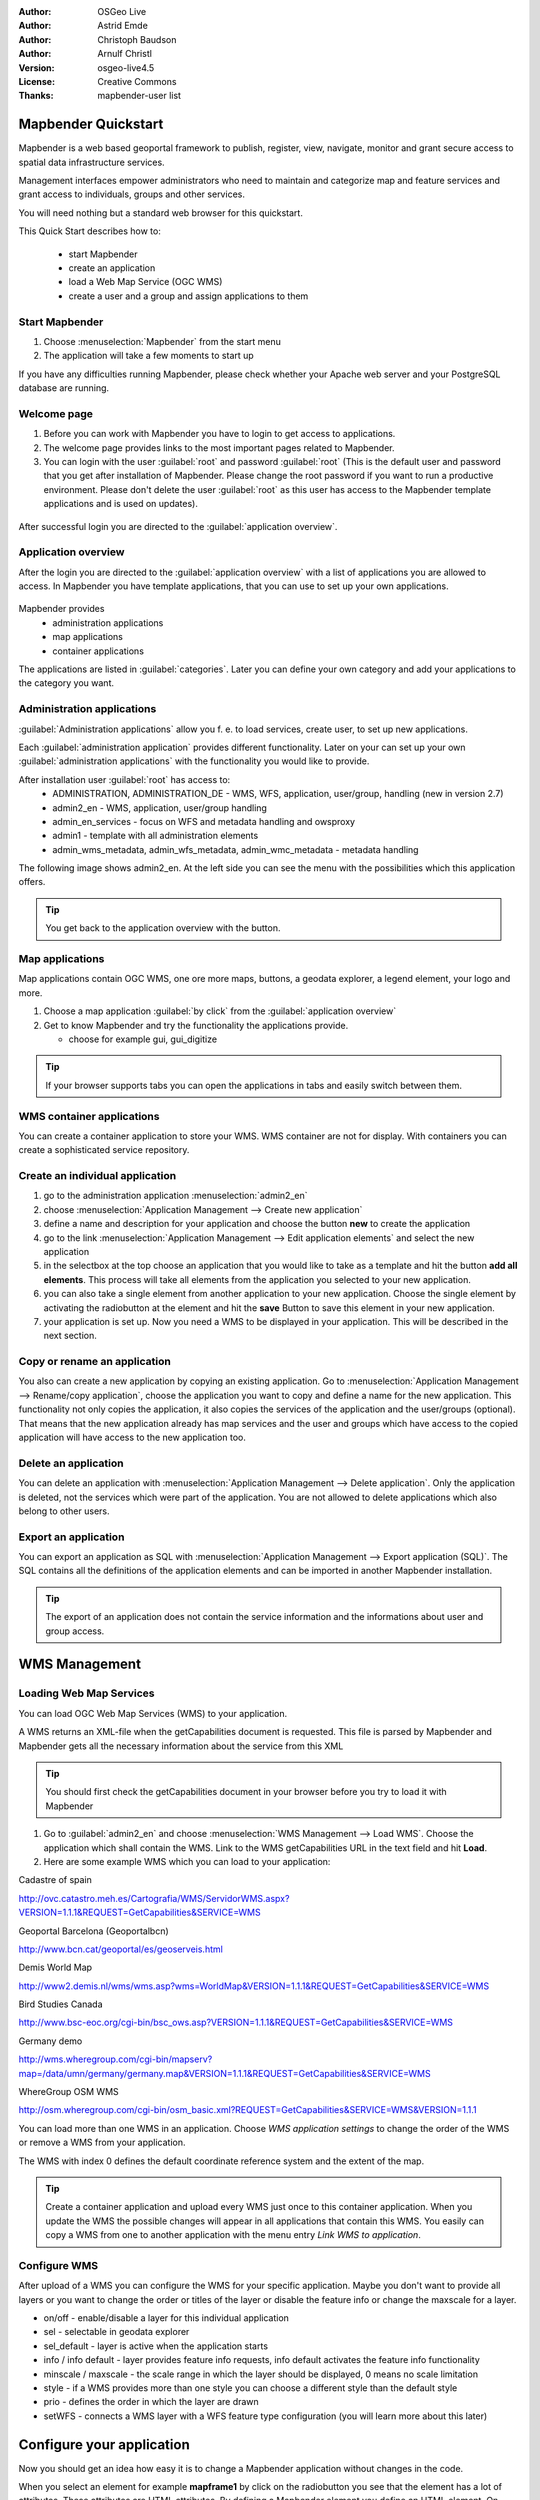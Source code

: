 :Author: OSGeo Live
:Author: Astrid Emde
:Author: Christoph Baudson
:Author: Arnulf Christl
:Version: osgeo-live4.5
:License: Creative Commons
:Thanks: mapbender-user list

.. _mapbender-quickstart:
 
.. image:: ../../images/project_logos/logo-Mapbender.png
  :scale: 100 %
  :alt: project logo
  :align: right

********************
Mapbender Quickstart 
********************

Mapbender is a web based geoportal framework to publish, register, view, navigate, monitor and grant secure access to spatial data infrastructure services. 

Management interfaces empower administrators who need to maintain and categorize map and feature services and grant access to individuals, groups and other services. 

You will need nothing but a standard web browser for this quickstart.

This Quick Start describes how to:

  * start Mapbender
  * create an application 
  * load a Web Map Service (OGC WMS)
  * create a user and a group and assign applications to them

Start Mapbender
===============

.. TBD: Add menu graphic to this uDig Quickstart

#. Choose  :menuselection:`Mapbender` from the start menu

#. The application will take a few moments to start up

If you have any difficulties running Mapbender, please check whether your Apache web server and your PostgreSQL database are running.

Welcome page
============

#. Before you can work with Mapbender you have to login to get access to applications.

#. The welcome page provides links to the most important pages related to Mapbender. 

#. You can login with the user :guilabel:`root` and password :guilabel:`root` (This is the default user and password that you get after installation of Mapbender. Please change the root password if you want to run a productive environment. Please don't delete the user :guilabel:`root` as this user has access to the Mapbender template applications and is used on updates).
  
  .. image:: ../../images/screenshots/800x600/mapbender_welcome.png
     :scale: 80

After successful login you are directed to the :guilabel:`application overview`.



Application overview
====================
After the login you are directed to the :guilabel:`application overview` with a list of applications you are allowed to access.
In Mapbender you have template applications, that you can use to set up your own applications.

  .. image:: ../../images/screenshots/800x600/mapbender_application_overview.png
     :scale: 80

Mapbender provides
   * administration applications
   * map applications
   * container applications

The applications are listed in :guilabel:`categories`. Later you can define your own category and add your applications to the category you want.


Administration applications
===========================

:guilabel:`Administration applications` allow you f. e. to load services, create user, to set up new applications. 

Each :guilabel:`administration application` provides different functionality. Later on your can set up your own :guilabel:`administration applications` with the functionality you would like to provide.

After installation user :guilabel:`root` has access to:
   * ADMINISTRATION, ADMINISTRATION_DE - WMS, WFS, application, user/group, handling (new in version 2.7)
   * admin2_en - WMS, application, user/group handling
   * admin_en_services - focus on WFS and metadata handling and owsproxy    
   * admin1 - template with all administration elements
   * admin_wms_metadata, admin_wfs_metadata, admin_wmc_metadata - metadata handling 

The following image shows admin2_en. At the left side you can see the menu with the possibilities which this application offers.

  .. image:: ../../images/screenshots/800x600/mapbender_admin2_en.png
     :scale: 80

.. tip:: You get back to the application overview with the |HOME| button.

  .. |HOME| image:: ../../images/screenshots/800x600/mapbender_home.png
     :scale: 100

Map applications
================
Map applications contain OGC WMS, one ore more maps, buttons, a geodata explorer, a legend element, your logo and more. 

#. Choose a map application :guilabel:`by click` from the :guilabel:`application overview`

#. Get to know Mapbender and try the functionality the applications provide.
   
   * choose for example gui, gui_digitize
     
  .. image:: ../../images/screenshots/800x600/mapbender_gui_digitize.png
     :scale: 80

.. tip:: If your browser supports tabs you can open the applications in tabs and easily switch between them.

WMS container applications
==========================
You can create a container application to store your WMS. WMS container are not for display. With containers you can create a sophisticated service repository.

  .. image:: ../../images/screenshots/800x600/mapbender_container.png
     :scale: 60

Create an individual application
=================================

#. go to the administration application :menuselection:`admin2_en` 

#. choose :menuselection:`Application Management --> Create new application`

#. define a name and description for your application and choose the button **new** to create the application

#. go to the link :menuselection:`Application Management --> Edit application elements` and select the new application

#. in the selectbox at the top choose an application that you would like to take as a template and hit the button **add all elements**. This process will take all elements from the application you selected to your new application.

#. you can also take a single element from another application to your new application. Choose the single element by activating the radiobutton at the element and hit the **save** Button to save this element in your new application.

#. your application is set up. Now you need a WMS to be displayed in your application. This will be described in the next section.


Copy or rename an application
=============================
You also can create a new application by copying an existing application. Go to :menuselection:`Application Management --> Rename/copy application`, choose the application you want to copy and define a name for the new application. This functionality not only copies the application, it also copies the services of the application and the user/groups (optional). That means that the new application already has map services and the user and groups which have access to the copied application will have access to the new application too.

Delete an application
=====================
You can delete an application with :menuselection:`Application Management --> Delete application`. Only the application is deleted, not the services which were part of the application. 
You are not allowed to delete applications which also belong to other users.

Export an application
=====================
You can export an application as SQL with :menuselection:`Application Management --> Export application (SQL)`. The SQL contains all the definitions of the application elements and can be imported in another Mapbender installation. 

.. tip:: The export of an application does not contain the service information and the informations about user and group access.

**************
WMS Management
**************

Loading Web Map Services
========================
You can load OGC Web Map Services (WMS) to your application.

A WMS returns an XML-file when the getCapabilities document is requested. This file is parsed by Mapbender and Mapbender gets all the necessary information about the service from this XML

.. tip:: You should first check the getCapabilities document in your browser before you try to load it with Mapbender


#. Go to :guilabel:`admin2_en` and choose :menuselection:`WMS Management --> Load WMS`. Choose the application which shall contain the WMS. Link to the WMS getCapabilities URL in the text field and hit **Load**.

#. Here are some example WMS which you can load to your application:

Cadastre of spain

http://ovc.catastro.meh.es/Cartografia/WMS/ServidorWMS.aspx?VERSION=1.1.1&REQUEST=GetCapabilities&SERVICE=WMS

Geoportal Barcelona (Geoportalbcn)

http://www.bcn.cat/geoportal/es/geoserveis.html

Demis World Map 

http://www2.demis.nl/wms/wms.asp?wms=WorldMap&VERSION=1.1.1&REQUEST=GetCapabilities&SERVICE=WMS

Bird Studies Canada 

http://www.bsc-eoc.org/cgi-bin/bsc_ows.asp?VERSION=1.1.1&REQUEST=GetCapabilities&SERVICE=WMS

Germany demo 

http://wms.wheregroup.com/cgi-bin/mapserv?map=/data/umn/germany/germany.map&VERSION=1.1.1&REQUEST=GetCapabilities&SERVICE=WMS 

WhereGroup OSM WMS 

http://osm.wheregroup.com/cgi-bin/osm_basic.xml?REQUEST=GetCapabilities&SERVICE=WMS&VERSION=1.1.1
 
.. image::../../images/screenshots/800x600/mapbender_admin2_en.png
  :scale: 80

You can load more than one WMS in an application. Choose *WMS application settings* to change the order of the WMS or remove a WMS from your application.

The WMS with index 0 defines the default coordinate reference system and the extent of the map.

.. tip:: Create a container application and upload every WMS just once to this container application. When you update the WMS the possible changes will appear in all applications that contain this WMS. You easily can copy a WMS from one to another application with the menu entry *Link WMS to application*.
	

Configure WMS
=============
After upload of a WMS you can configure the WMS for your specific application. Maybe you don't want to provide all layers or you want to change the order or titles of the layer or disable the feature info or change the maxscale for a layer.

.. image:: ../../images/screenshots/800x600/mapbender_wms_application_settings.png
  :scale: 80

* on/off - enable/disable a layer for this individual application
* sel - selectable in geodata explorer
* sel_default - layer is active when the application starts
* info / info default - layer provides feature info requests, info default activates the feature info functionality
* minscale / maxscale - the scale range in which the layer should be displayed, 0 means no scale limitation
* style - if a WMS provides more than one style you can choose a different style than the default style
* prio - defines the order in which the layer are drawn
* setWFS - connects a WMS layer with a WFS feature type configuration (you will learn more about this later)


**************************
Configure your application
**************************
Now you should get an idea how easy it is to change a Mapbender application without changes in the code. 

When you select an element for example **mapframe1** by click on the radiobutton you see that the element has a lot of attributes. These attributes are HTML attributes. By defining a Mapbender element you define an HTML element. On start of your application Mapbender will insert all elements into to an HTML page.

	* id - unique name for the element
	* on/off - enable/disable an element
	* title - name of the element which will be displayed as tooltip
	* HTML-TAG/CLOSE-TAG - type of HTML element to create for example div, img
	* top, left - define the position of the element (for fixed layouts)
	* width/height - define the size of the element

Some elements have element variables which allows the user to set parameters for an element. The element variables can be JavaScript variables, PHP variables, references to CSS files or CSS text definitions. 

Examples for element variables:

* the copyright element has an element variable to set the copyright text
* the overview element (overview map) has an element variable to define which WMS is used for the overview map
* treeGDE (geodata explorer) has element variables to define the style of the geodata explorer


Try it yourself
===============
* change the size of the mapframe (element mapframe1)
* change the logo image - choose foss4g-logo as image (element logo)
* set the background-color (element body element-variable css_class_bg)
* move your buttons (change left and top of your element to another pixel position)
* change the copyright text

*************************
User and group management
*************************
An access to Mapbender always requires authentication. This user has permissions to access one or a set of applications and the services (WMS, WFS) which are assigned to these applications.

There is no inherent difference between roles like :guilabel:`guest`, :guilabel:`operator` or :guilabel:`administrator`. The :guilabel:`role` of a user depends on the functionality and services the user has access through his applications.


Create a user
=============

#. To create a user go to :guilabel:`admin2_en` and select :menuselection:`User Management --> Create and edit user`

#. Choose a name and a password for your user. 

.. image:: ../../images/screenshots/800x600/mapbender_create_user.png
     :scale: 80 


Create a group
==============
#. Create a group by :menuselection:`User Management --> Create and edit group`. Define a name and a description for your group.


**Assign applications to user/group**

#. Assign a user to a group by :menuselection:`User Management --> Add one user to several groups` or by the link :menuselection:`User Management --> Add several users to one group`

#. Assign an application to a user by :menuselection:`User Management --> Allow one user to access several applications`

#. Assign an application to a group by :menuselection:`User Management --> Allow one group to access several applications`

.. tip:: If you want to grant a user write access to an application you have to use :menuselection:`User Management --> Assign to edit an application to a user`.

#. Logout from Mapbender with the |LOGOUT| button.

#. Login as the new user

#. What happens when the user has access to one or more than one application?

  .. |LOGOUT| image:: ../../images/screenshots/800x600/mapbender_logout.png
     :scale: 100

**************
WFS management
**************
Mapbender supports OGC Web Feature Service WFS 1.0.0 and 1.1.0. A WFS can be used in Mapbender applications for different functionalities:

* search
* spatial search
* digitizing
* list informations
* generation of tooltips

To use a WFS you have to load a WFS in Mapbender and generate feature type configurations.

Afterwards you have to grant access to your new feature type configuration to an application before you can use it.

If you want to set up an application with WFS digitizing you need a WFS which supports transactions (WFS-T). You can for example use the software GeoServer or deegree to set up a WFS-T.

Loading Web Feature Services
============================
The modules to configure WFS are integrated in the administration application **admin_de_services**.

.. tip:: You should first check the WFS getCapabilities document in your browser before you try to load it in Mapbender.

#. Go to *admin_en_services* and choose *WFS Management --> Load WFS*. Choose any application in the application list. Link to the WFS getCapabilities URL in the text field and hit **Load**.

Demo WFS

http://wms.wheregroup.com/geoserver/wfs?REQUEST=getCapabilities&VERSION=1.0.0&SERVICE=WFS


.. image:: ../../images/screenshots/800x600/mapbender_loadWFS.png
     :scale: 80 

Create a WFS feature type configuration
========================================
The next step is to set up a configuration for a feature type. After the configuration and authorization of an application, the configuration can be used in your applications.

.. image:: ../../images/screenshots/800x600/mapbender_configure_WFS_featureType.png
     :scale: 80 

Configuration

#. first you have to choose a WFS from the selectbox *Select WFS*. All feature types of this WFS will be listed
#. choose the feature type that you want to configure
#. after selection of the feature type a couple of fields appear (configuration fields, attribute fields)
#. define an abstract and label for your search. 
#. define the text on the search button (f. e. ok or search)
#. in the style and result-style block you can define css-text
#. define a buffer which will be used when zoomed on a result object
#. choose the geometry column
#. search - define the columns to offer in your search and the order (pos for position) in which they shall be listed
#. label - define a label for the search column  
#. show - define the columns which you want to show in the result list and define the position
#. show_detail - define the columns which shall be displayed in the detail information window which provides informations about a single object
#. mandatory (**digitizing**) - the column has to be set and can't be left empty
#. edit (**digitizing**) - define which columns you want to offer for digitizing
#. html - offer selectbox, datepicker instead of an inputfield
#. auth - here you can define authorization to get user dependent access to feature objects.  
#. **save** your settings
#. your configuration will get a configuration id


.. image:: ../../images/screenshots/800x600/mapbender_configure_WFS_featureType_attribute_table.png
     :scale: 80 

Assign a feature type configuration to an application
=====================================================
Your new configuration has to be assigned to an application. This is done in *WFS configuration -> Assign WFS conf to application*.

#. Choose your WFS
#. Choose the application
#. Move your configuration to the *GUI configuration list* on the right

.. image:: ../../images/screenshots/800x600/mapbender_set_featureType_access.png
     :scale: 80 


Set up WFS search
=================
To enable your feature type configuration in an application go to *admin_en_services -> Edit application elements* choose your application and go to the element gazetteerWFS. The elements has an element variable *wfsConfIdString*. Here you can list you WFS configuraton ids (comma separated).

.. image:: ../../images/screenshots/800x600/mapbender_wfsConfIdString.png
     :scale: 80 

Have a look how the search could appear in an application. In this example there is a search frame at the left where you can search for Mapbender User. You can run a spatial search and define a region to search or you can do an alphanumeric search. The search results are displayed in a result table. On click on a result entry Mapbender zooms to the location and detail information is displayed.

.. image:: ../../images/screenshots/800x600/mapbender_WFS_search.png
     :scale: 100

Set up a WFS digitize functionality
===================================
The easiest way to get an application that supports WFS digitizing is to copy gui_digitize. Now you only have to connect a WMS layer with your feature type configuration. This is done in *WMS application settings* with the button *set WFS* in the layer-list. Hit the button and select your configuration id.

.. tip::Make sure that the WMS layer which is connected with the WFS configuration id supports feature info. This is how Mapbender decides whether to send a WFS getFeature request or not.

Now you can search with the spatial search at the right for existing objects which are displayed in a *seach result* frame. The objects can be updated (move object, add basepoint, edit attributes, split line, continue line, merge polygons...). You also can create new objects.

.. image:: ../../images/screenshots/800x600/mapbender_gui_digitize.png
     :scale: 80 

Things to try
=============

Here are some additional challenges for you to try:

#. Try to load some WMS in your application. Try to configure your WMS with :menuselection:`Configure WMS access --> WMS application settings`.

#. Try to create an individual application - change the background-color, move the buttons, change the size of the map (element mapframe1). :menuselection:`Application Management --> Edit application elements`.


What Next?
==========

This is only the first step on the road to using Mapbender. There is a lot more functionality you can try.

Mapbender Project home

  http://www.mapbender.org/

You find tutorials at

  http://www.mapbender.org/Tutorials

Try the tutorial in english language

  http://www.mapbender.org/Mapbender_Tutorial_en

Get to know Mapbender on 
	
	http://projects.mapbender.orgeo.org

Get involved in the project

	http://www.mapbender.org/Community